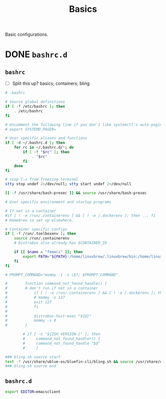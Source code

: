 #+title: Basics

Basic configurations.

* DONE =bashrc.d=
** =bashrc=
:properties:
:tangledir: ~/
:end:

- [ ] Split this up?
  basics; containers; bling

#+name: .bashrc
#+begin_src bash :noweb yes
# .bashrc

# Source global definitions
if [ -f /etc/bashrc ]; then
	. /etc/bashrc
fi

# Uncomment the following line if you don't like systemctl's auto-paging feature:
# export SYSTEMD_PAGER=

# User specific aliases and functions
if [ -d ~/.bashrc.d ]; then
	for rc in ~/.bashrc.d/*; do
		if [ -f "$rc" ]; then
			. "$rc"
		fi
	done
fi

# stop C-s from freezing terminal
stty stop undef 2>/dev/null; stty start undef 2>/dev/null

[[ -f /usr/share/bash-prexec ]] && source /usr/share/bash-prexec

# User specific environment and startup programs

# If not in a container
#if [ ! -e /run/.containerenv ] && [ ! -e /.dockerenv ]; then ... fi
# Homebrew is set up elsewhere.

# Container specific configs
if [ -f /run/.toolboxenv ]; then
    source /run/.containerenv
    # Distrobox also already has $CONTAINER_ID

    if [[ $name = "femacs" ]]; then
        export PATH="${PATH}:/home/linuxbrew/.linuxbrew/bin:/home/linuxbrew/.linuxbrew/sbin"
    fi
fi

# PROMPT_COMMAND="mommy -1 -s \$?; $PROMPT_COMMAND"

#        function command_not_found_handle() {
#        # don't run if not in a container
#            if [ ! -e /run/.containerenv ] && [ ! -e /.dockerenv ]; then
#            # mommy -s 127
#            exit 127
#            fi
#
#            distrobox-host-exec "${@}"
#            mommy -s 0
#        }

        # if [ -n "${ZSH_VERSION-}" ]; then
        #     command_not_found_handler() {
        #     command_not_found_handle "$@"
        #     }

### bling.sh source start
test -f /usr/share/ublue-os/bluefin-cli/bling.sh && source /usr/share/ublue-os/bluefin-cli/bling.sh
### bling.sh source end
#+end_src

** =bashrc.d=
:properties:
:tangledir: ~/.bashrc.d/
:end:

#+name: emacs.bashrc
#+begin_src bash :mkdirp yes
export EDITOR=emacsclient
#+end_src
